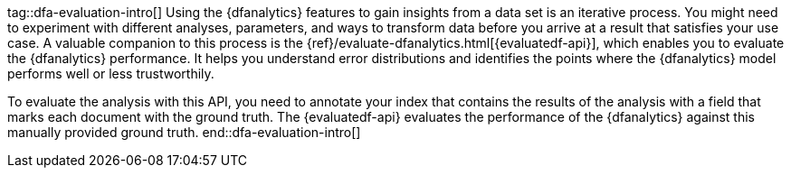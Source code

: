tag::dfa-evaluation-intro[]
Using the {dfanalytics} features to gain insights from a data set is an 
iterative process. You might need to experiment with different analyses, 
parameters, and ways to transform data before you arrive at a result that 
satisfies your use case. A valuable companion to this process is the 
{ref}/evaluate-dfanalytics.html[{evaluatedf-api}], which enables you to evaluate 
the {dfanalytics} performance. It helps you understand error distributions and 
identifies the points where the {dfanalytics} model performs well or less 
trustworthily.

To evaluate the analysis with this API, you need to annotate your index that 
contains the results of the analysis with a field that marks each document with 
the ground truth. The {evaluatedf-api} evaluates the performance of the 
{dfanalytics} against this manually provided ground truth.
end::dfa-evaluation-intro[]